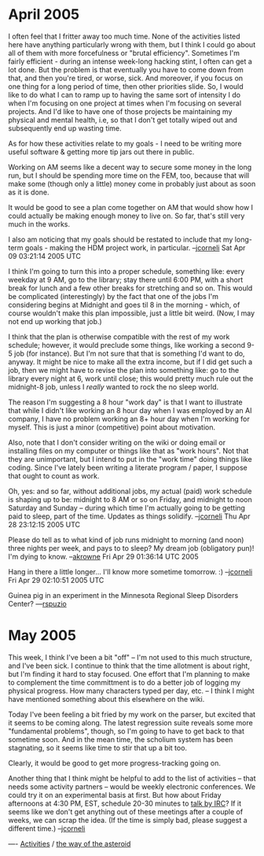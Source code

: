 #+STARTUP: showeverything logdone
#+options: num:nil

* April 2005

I often feel that I fritter away too much time.  None of the activities listed
here have anything particularly wrong with them, but I think I could go about
all of them with more forcefulness or "brutal efficiency".  Sometimes I'm fairly
efficient - during an intense week-long hacking stint, I often can get a lot
done.  But the problem is that eventually you have to come down from that, and
then you're tired, or worse, sick.  And moreover, if you focus on one thing for
a long period of time, then other priorities slide.  So, I would like to do what
I can to ramp up to having the same sort of intensity I do when I'm focusing on
one project at times when I'm focusing on several projects.  And I'd like to
have one of those projects be maintaining my physical and mental health, i.e, so
that I don't get totally wiped out and subsequently end up wasting time.

As for how these activities relate to my goals - I need to be writing more
useful software & getting more tip jars out there in public.  

Working on AM seems like a decent way to secure some money in the long run, but
I should be spending more time on the FEM, too, because that will make some
(though only a little) money come in probably just about as soon as it is done.

It would be good to see a plan come together on AM that would show how I could
actually be making enough money to live on.  So far, that's still very much in
the works.

I also am noticing that my goals should be restated to include that my long-term
goals - making the HDM project work, in particular.
--[[file:jcorneli.org][jcorneli]] Sat Apr 09 03:21:14 2005 UTC

I think I'm going to turn this into a proper schedule, something like: every
weekday at 9 AM, go to the library; stay there until 6:00 PM, with a short break
for lunch and a few other breaks for stretching and so on.  This would be
complicated (interestingly) by the fact that one of the jobs I'm considering
begins at Midnight and goes til 8 in the morning - which, of course wouldn't
make this plan impossible, just a little bit weird.  (Now, I may not end up
working that job.)

I think that the plan is otherwise compatible with the rest of my work schedule;
however, it would preclude some things, like working a second 9-5 job (for
instance).  But I'm not sure that that is something I'd want to do, anyway.  It
might be nice to make all the extra income, but if I did get such a job, then we
might have to revise the plan into something like: go to the library every night
at 6, work until close; this would pretty much rule out the midnight-8 job,
unless I /really/ wanted to rock the no sleep world.

The reason I'm suggesting a 8 hour "work day" is that I want to illustrate that
while I didn't like working an 8 hour day when I was employed by an AI company,
I have no problem working an 8+ hour day when I'm working for myself.  This is
just a minor (competitive) point about motivation.

Also, note that I don't consider writing on the wiki or doing email or
installing files on my computer or things like that as "work hours".  Not that
they are unimportant, but I intend to put in the "work time" doing things like
coding.  Since I've lately been writing a literate program / paper, I suppose
that ought to count as work.

Oh, yes: and so far, without additional jobs, my actual (paid) work schedule is
shaping up to be: midnight to 8 AM or so on Friday, and midnight to noon
Saturday and Sunday -- during which time I'm actually going to be getting paid
to sleep, part of the time.  Updates as things solidify.
--[[file:jcorneli.org][jcorneli]] Thu Apr 28 23:12:15 2005 UTC

Please do tell as to what kind of job runs midnight to morning (and noon) three
nights per week, and pays to to sleep? My dream job (obligatory pun)! I'm dying
to know. --[[file:akrowne.org][akrowne]] Fri Apr 29 01:36:14 UTC 2005

Hang in there a little longer... I'll know more sometime tomorrow. :)
--[[file:jcorneli.org][jcorneli]] Fri Apr 29 02:10:51 2005 UTC

Guinea pig in an experiment in the Minnesota Regional Sleep Disorders Center? ---[[file:rspuzio.org][rspuzio]]

* May 2005

This week, I think I've been a bit "off" -- I'm not used to this much structure, and
I've been sick.  I continue to think that the time allotment is about right, but I'm
finding it hard to stay focused.  One effort that I'm planning to make to complement
the time committment is to do a better job of logging my physical progress.  How
many characters typed per day, etc. -- I think I might have mentioned something about
this elsewhere on the wiki.

Today I've been feeling a bit fried by my work on the parser, but excited that it seems
to be coming along.  The latest regression suite reveals some more "fundamental problems",
though, so I'm going to have to get back to that sometime soon.  And in the mean time,
the scholium system has been stagnating, so it seems like time to stir that up a bit too.

Clearly, it would be good to get more progress-tracking going on.

Another thing that I think might be helpful to add to the list of activities -- that needs
some activity partners -- would be weekly electronic conferences.  We could try it on an
experimental basis at first.  But how about Friday afternoons at 4:30 PM, EST, schedule
20-30 minutes to [[file:talk by IRC.org][talk by IRC]]?  If it seems like we don't get anything out of these
meetings after a couple of weeks, we can scrap the idea.  (If the time is simply bad,
please suggest a different time.) --[[file:jcorneli.org][jcorneli]]

----
[[file:Activities.org][Activities]] / [[file:the way of the asteroid.org][the way of the asteroid]]
